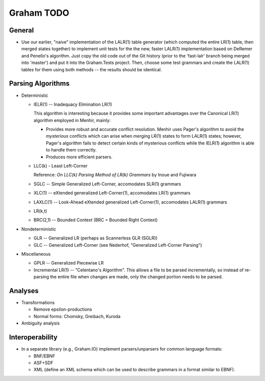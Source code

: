 Graham TODO
###########

General
-------

- Use our earlier, "naive" implementation of the LALR(1) table generator (which computed
  the entire LR(1) table, then merged states together) to implement unit tests for
  the the new, faster LALR(1) implementation based on DeRemer and Penello's algorithm.
  Just copy the old code out of the Git history (prior to the 'fast-lalr' branch being
  merged into 'master') and put it into the Graham.Tests project. Then, choose some
  test grammars and create the LALR(1) tables for them using both methods -- the results
  should be identical.


Parsing Algorithms
------------------

- Deterministic

  - IELR(1) -- Inadequacy Elimination LR(1)

    This algorithm is interesting because it provides some important advantages over
    the Canonical LR(1) algorithm employed in Menhir, mainly:

    - Provides more robust and accurate conflict resolution. Menhir uses Pager's algorithm
      to avoid the *mysterious* conflicts which can arise when merging LR(1) states to
      form LALR(1) states; however, Pager's algorithm fails to detect certain kinds of
      mysterious conflicts while the IELR(1) algorithm is able to handle them correctly.
    - Produces more efficient parsers.

  - LLC(k) - Least Left-Corner
    
    Reference: *On LLC(k) Parsing Method of LR(k) Grammars* by Inoue and Fujiwara
  
  - SGLC -- Simple Generalized Left-Corner, accomodates SLR(1) grammars
  - XLC(1) -- eXtended generalized Left-Corner(1), accomodates LR(1) grammars
  - LAXLC(1) -- Look-Ahead eXtended generalized Left-Corner(1), accomodates LALR(1) grammars
  - LR(k,t)
  - BRC(2,1) -- Bounded Context (BRC = Bounded Right Context)

- Nondeterministic
  
  - GLR -- Generalized LR (perhaps as Scannerless GLR (SGLR))
  - GLC -- Generalized Left-Corner (see Nederhof, "Generalized Left-Corner Parsing")

- Miscellaneous
  
  - GPLR -- Generalized Piecewise LR
  - Incremental LR(1) -- "Celentano's Algorithm". This allows a file to be parsed incrementally,
    so instead of re-parsing the entire file when changes are made, only the changed portion needs
    to be parsed.


Analyses
--------

- Transformations

  - Remove epsilon-productions
  - Normal forms: Chomsky, Greibach, Kuroda

- Ambiguity analysis


Interoperability
----------------

- In a separate library (e.g., Graham.IO) implement parsers/unparsers for common language formats:

  - BNF/EBNF
  - ASF+SDF
  - XML (define an XML schema which can be used to describe grammars in a format similar to EBNF).
